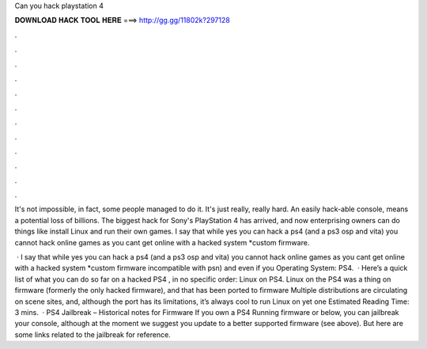 Can you hack playstation 4



𝐃𝐎𝐖𝐍𝐋𝐎𝐀𝐃 𝐇𝐀𝐂𝐊 𝐓𝐎𝐎𝐋 𝐇𝐄𝐑𝐄 ===> http://gg.gg/11802k?297128



.



.



.



.



.



.



.



.



.



.



.



.

It's not impossible, in fact, some people managed to do it. It's just really, really hard. An easily hack-able console, means a potential loss of billions. The biggest hack for Sony's PlayStation 4 has arrived, and now enterprising owners can do things like install Linux and run their own games. I say that while yes you can hack a ps4 (and a ps3 osp and vita) you cannot hack online games as you cant get online with a hacked system *custom firmware.

 · I say that while yes you can hack a ps4 (and a ps3 osp and vita) you cannot hack online games as you cant get online with a hacked system *custom firmware incompatible with psn) and even if you Operating System: PS4.  · Here’s a quick list of what you can do so far on a hacked PS4 , in no specific order: Linux on PS4. Linux on the PS4 was a thing on firmware (formerly the only hacked firmware), and that has been ported to firmware Multiple distributions are circulating on scene sites, and, although the port has its limitations, it’s always cool to run Linux on yet one Estimated Reading Time: 3 mins.  · PS4 Jailbreak – Historical notes for Firmware If you own a PS4 Running firmware or below, you can jailbreak your console, although at the moment we suggest you update to a better supported firmware (see above). But here are some links related to the jailbreak for reference.
